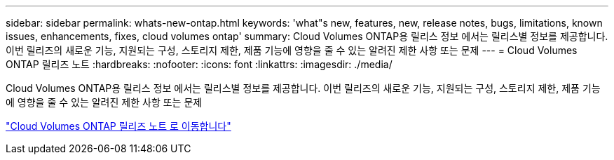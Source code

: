 ---
sidebar: sidebar 
permalink: whats-new-ontap.html 
keywords: 'what"s new, features, new, release notes, bugs, limitations, known issues, enhancements, fixes, cloud volumes ontap' 
summary: Cloud Volumes ONTAP용 릴리스 정보 에서는 릴리스별 정보를 제공합니다. 이번 릴리즈의 새로운 기능, 지원되는 구성, 스토리지 제한, 제품 기능에 영향을 줄 수 있는 알려진 제한 사항 또는 문제 
---
= Cloud Volumes ONTAP 릴리즈 노트
:hardbreaks:
:nofooter: 
:icons: font
:linkattrs: 
:imagesdir: ./media/


[role="lead"]
Cloud Volumes ONTAP용 릴리스 정보 에서는 릴리스별 정보를 제공합니다. 이번 릴리즈의 새로운 기능, 지원되는 구성, 스토리지 제한, 제품 기능에 영향을 줄 수 있는 알려진 제한 사항 또는 문제

https://docs.netapp.com/us-en/cloud-volumes-ontap-relnotes/index.html["Cloud Volumes ONTAP 릴리즈 노트 로 이동합니다"^]
